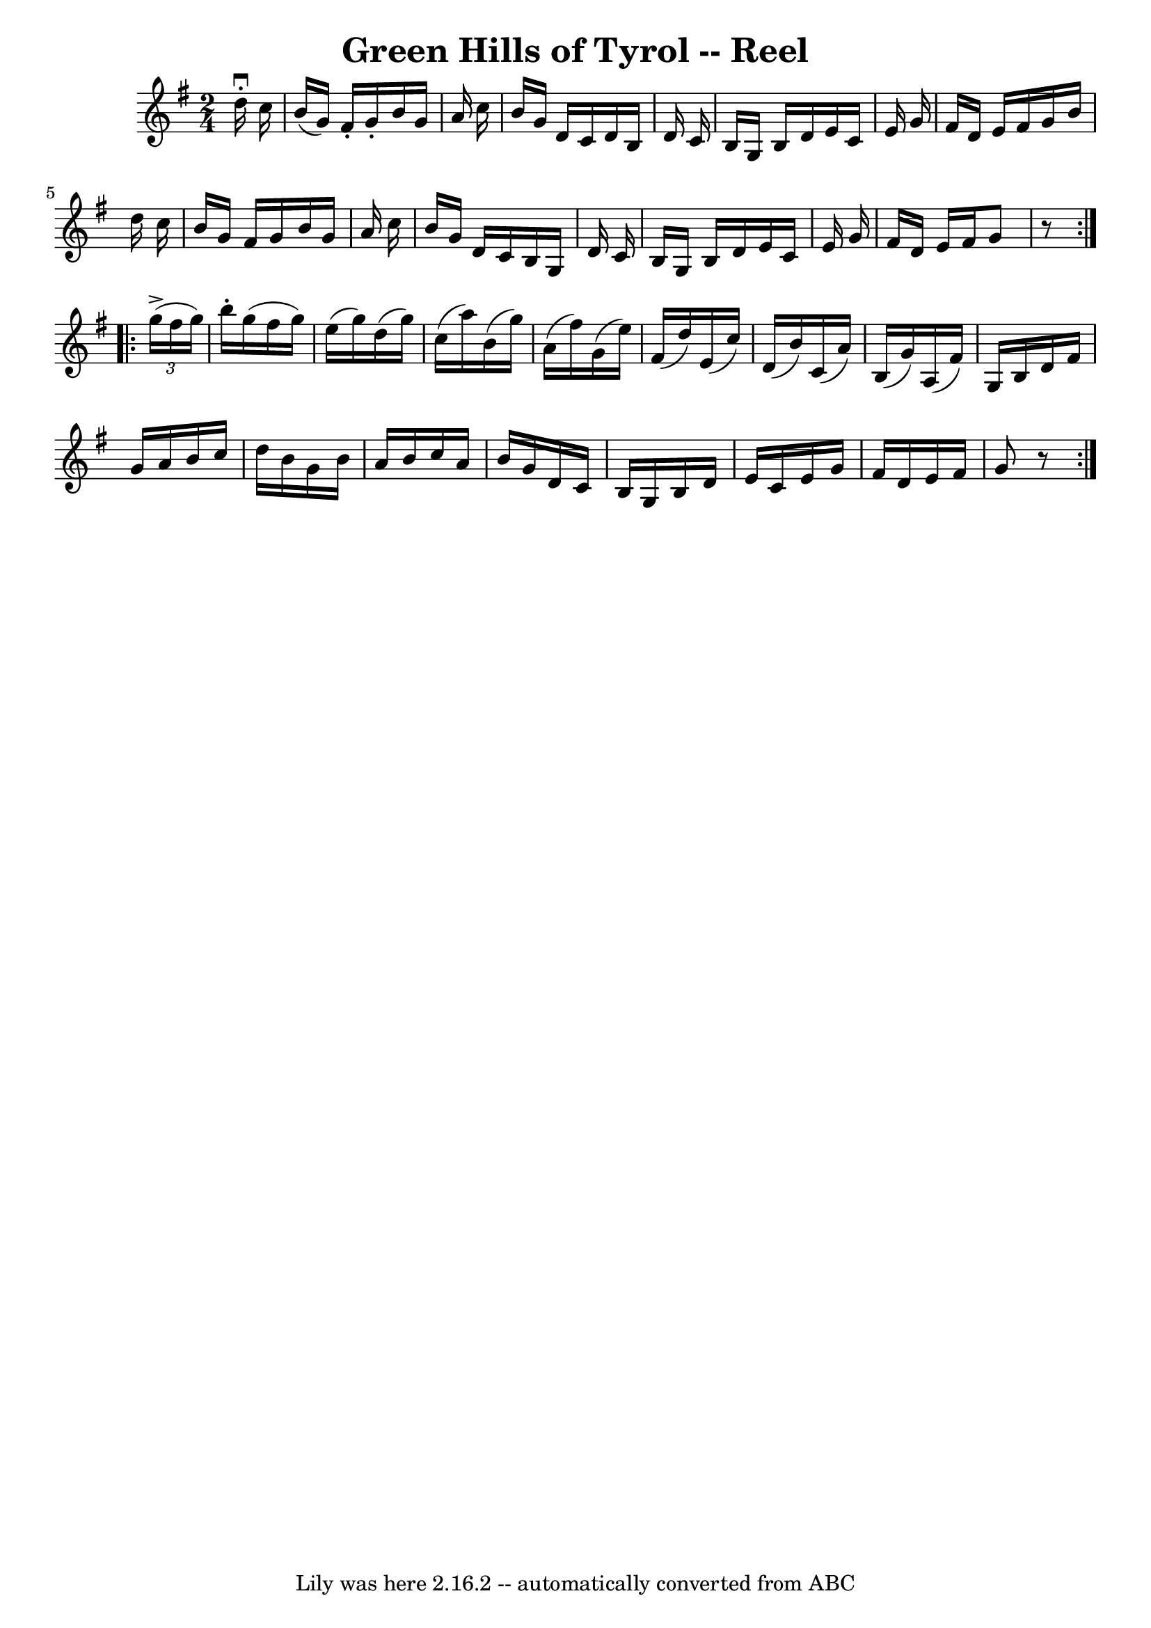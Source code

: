 \version "2.7.40"
\header {
	book = "Ryan's Mammoth Collection"
	crossRefNumber = "1"
	footnotes = ""
	tagline = "Lily was here 2.16.2 -- automatically converted from ABC"
	title = "Green Hills of Tyrol -- Reel"
}
voicedefault =  {
\set Score.defaultBarType = "empty"

\repeat volta 2 {
\time 2/4 \key g \major   d''16 ^\downbow-.   c''16  \bar "|"     b'16 (   g'16 
 -)   fis'16 -.   g'16 -.   b'16    g'16    a'16    c''16    \bar "|"   b'16    
g'16    d'16    c'16    d'16    b16    d'16    c'16    \bar "|"   b16    g16    
b16    d'16    e'16    c'16    e'16    g'16    \bar "|"   fis'16    d'16    
e'16    fis'16    g'16    b'16    d''16    c''16    \bar "|"     b'16    g'16   
 fis'16    g'16    b'16    g'16    a'16    c''16    \bar "|"   b'16    g'16    
d'16    c'16    b16    g16    d'16    c'16    \bar "|"   b16    g16    b16    
d'16    e'16    c'16    e'16    g'16    \bar "|"   fis'16    d'16    e'16    
fis'16    g'8    r8 } \repeat volta 2 {     \times 2/3 {   g''16 ^\accent(   
fis''16    g''16  -) } \bar "|"     b''16 -.   g''16 (   fis''16    g''16  -)   
e''16 (   g''16  -)   d''16 (   g''16  -) \bar "|"   c''16 (   a''16  -)   b'16 
(   g''16  -)   a'16 (   fis''16  -)   g'16 (   e''16  -) \bar "|"   fis'16 (   
d''16  -)   e'16 (   c''16  -)   d'16 (   b'16  -)   c'16 (   a'16  -) \bar "|" 
  b16 (   g'16  -)   a16 (   fis'16  -)   g16    b16    d'16    fis'16  
\bar "|"     g'16    a'16    b'16    c''16    d''16    b'16    g'16    b'16    
\bar "|"   a'16    b'16    c''16    a'16    b'16    g'16    d'16    c'16    
\bar "|"   b16    g16    b16    d'16    e'16    c'16    e'16    g'16    
\bar "|"   fis'16    d'16    e'16    fis'16    g'8    r8   }   
}

\score{
    <<

	\context Staff="default"
	{
	    \voicedefault 
	}

    >>
	\layout {
	}
	\midi {}
}
